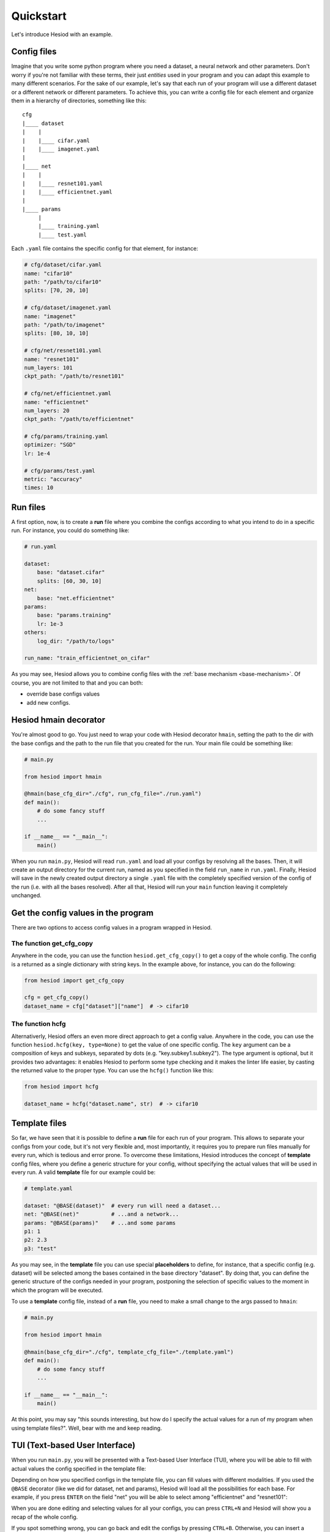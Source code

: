 ##########
Quickstart
##########

Let's introduce Hesiod with an example.

************
Config files
************

Imagine that you write some python program where you need a dataset, a neural network 
and other parameters. Don't worry if you're not familiar with these terms, their just *entities*
used in your program and you can adapt this example to many different scenarios. For the sake of our
example, let's say that each run of your program will use a different dataset or a different 
network or different parameters. To achieve this, you can write a config file for each element 
and organize them in a hierarchy of directories, something like this::

    cfg
    |____ dataset
    |    |
    |    |____ cifar.yaml    
    |    |____ imagenet.yaml
    |
    |____ net
    |    |
    |    |____ resnet101.yaml
    |    |____ efficientnet.yaml
    |
    |____ params
         |
         |____ training.yaml
         |____ test.yaml

Each ``.yaml`` file contains the specific config for that element, for instance:

.. code-block:: yaml

    # cfg/dataset/cifar.yaml
    name: "cifar10"
    path: "/path/to/cifar10"
    splits: [70, 20, 10]

    # cfg/dataset/imagenet.yaml
    name: "imagenet"
    path: "/path/to/imagenet"
    splits: [80, 10, 10]

    # cfg/net/resnet101.yaml
    name: "resnet101"
    num_layers: 101
    ckpt_path: "/path/to/resnet101"

    # cfg/net/efficientnet.yaml
    name: "efficientnet"
    num_layers: 20
    ckpt_path: "/path/to/efficientnet"

    # cfg/params/training.yaml
    optimizer: "SGD"
    lr: 1e-4

    # cfg/params/test.yaml
    metric: "accuracy"
    times: 10

*********
Run files
*********

A first option, now, is to create a **run** file where you combine the configs according to 
what you intend to do in a specific run. For instance, you could do something like:

.. code-block:: yaml

    # run.yaml

    dataset:
        base: "dataset.cifar"
        splits: [60, 30, 10]
    net:
        base: "net.efficientnet"
    params:
        base: "params.training"
        lr: 1e-3
    others:
        log_dir: "/path/to/logs"
    
    run_name: "train_efficientnet_on_cifar"

As you may see, Hesiod allows you to combine config files with the 
:ref:`base mechanism <base-mechanism>`. Of course, you are not limited to that and you can both:

* override base configs values
* add new configs.

**********************
Hesiod hmain decorator
**********************

You're almost good to go. You just need to wrap your code with Hesiod decorator ``hmain``, 
setting the path to the dir with the base configs and the path to the run file that you created 
for the run. Your main file could be something like:

.. code-block:: python

    # main.py

    from hesiod import hmain

    @hmain(base_cfg_dir="./cfg", run_cfg_file="./run.yaml")
    def main():
        # do some fancy stuff
        ...

    if __name__ == "__main__":
        main()

When you run ``main.py``, Hesiod will read ``run.yaml`` and load all your configs by resolving 
all the bases. Then, it will create an output directory for the current run, named as you 
specified in the field ``run_name`` in ``run.yaml``. Finally, Hesiod will save in the newly 
created output directory a single ``.yaml`` file with the completely specified version of the 
config of the run (i.e. with all the bases resolved). After all that, Hesiod will run your ``main`` 
function leaving it completely unchanged.

************************************
Get the config values in the program
************************************

There are two options to access config values in a program wrapped in Hesiod.

The function get_cfg_copy
=========================

Anywhere in the code, you can use the function ``hesiod.get_cfg_copy()`` to get a copy of the 
whole config. The config is a returned as a single dictionary with string keys. 
In the example above, for instance, you can do the following:

.. code-block:: python

    from hesiod import get_cfg_copy
    
    cfg = get_cfg_copy()
    dataset_name = cfg["dataset"]["name"]  # -> cifar10


The function hcfg
=================

Alternativerly, Hesiod offers an even more direct approach to get a config value. 
Anywhere in the code, you can use the function ``hesiod.hcfg(key, type=None)`` to get the 
value of one specific config. The ``key`` argument can be a composition of keys and subkeys, 
separated by dots (e.g. "key.subkey1.subkey2"). The type argument is optional, but it provides two 
advantages: it enables Hesiod to perform some type checking and it makes the linter life easier, 
by casting the returned value to the proper type. You can use the ``hcfg()`` function like this:

.. code-block:: python

    from hesiod import hcfg

    dataset_name = hcfg("dataset.name", str)  # -> cifar10

**************
Template files
**************

So far, we have seen that it is possible to define a **run** file for each run of your program.
This allows to separate your configs from your code, but it's not very flexible and, most
importantly, it requires you to prepare run files manually for every run, which is tedious
and error prone. To overcome these limitations, Hesiod introduces the concept of **template**
config files, where you define a generic structure for your config, without specifying the actual
values that will be used in every run. A valid **template** file for our example could be:

.. code-block:: yaml

    # template.yaml

    dataset: "@BASE(dataset)"  # every run will need a dataset...
    net: "@BASE(net)"          # ...and a network...
    params: "@BASE(params)"    # ...and some params
    p1: 1
    p2: 2.3
    p3: "test"

As you may see, in the **template** file you can use special **placeholders** to define,
for instance, that a specific config (e.g. dataset) will be selected among the bases contained
in the base directory "dataset". By doing that, you can define the generic structure of the configs
needed in your program, postponing the selection of specific values to the moment in which the
program will be executed.

To use a **template** config file, instead of a **run** file, you need to make a small change
to the args passed to ``hmain``:

.. code-block:: python

    # main.py

    from hesiod import hmain

    @hmain(base_cfg_dir="./cfg", template_cfg_file="./template.yaml")
    def main():
        # do some fancy stuff
        ...

    if __name__ == "__main__":
        main()

At this point, you may say "this sounds interesting, but how do I specify the actual values for a
run of my program when using template files?". Well, bear with me and keep reading.

*******************************
TUI (Text-based User Interface)
*******************************

When you run ``main.py``, you will be presented with a Text-based User Interface (TUI), where
you will be able to fill with actual values the config specified in the template file:

.. image:: ../../images/edit1.png
    :width: 80%
    :align: center

Depending on how you specified configs in the template file, you can fill values with different
modalities. If you used the ``@BASE`` decorator (like we did for dataset, net and params), Hesiod
will load all the possibilities for each base. For example, if you press ``ENTER`` on the field
"net" you will be able to select among "efficientnet" and "resnet101":

.. image:: ../../images/edit2.png
    :width: 80%
    :align: center

When you are done editing and selecting values for all your configs, you can press ``CTRL+N`` and
Hesiod will show you a recap of the whole config.

.. image:: ../../images/recap.png
    :width: 80%
    :align: center

If you spot something wrong, you can go back and edit the configs by pressing ``CTRL+B``.
Otherwise, you can insert a name for this specific run and press ``CTRL+N`` to close the TUI. 
Hesiod will conclude its execution, as always, by creating an output directory for the current run,
named as you requested, and by saving in this directory a single ``.yaml`` file with the completely
specified version of the config of the run. The control goes now back to your program, where you
will be able to access configs in the exact same way as stated above.

